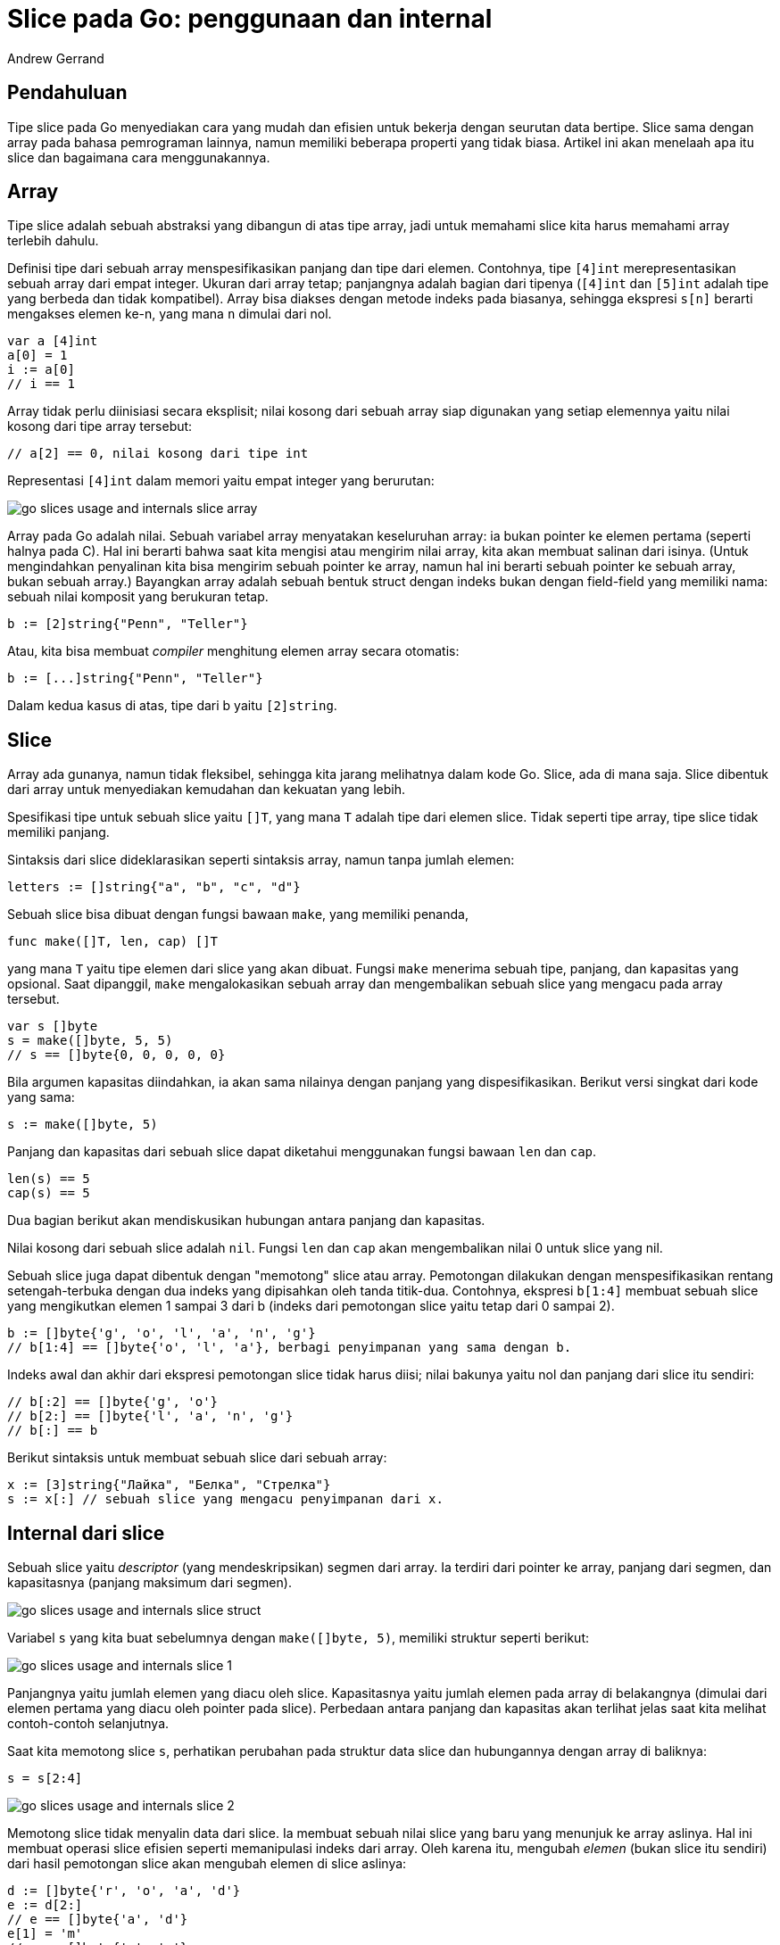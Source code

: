 =  Slice pada Go: penggunaan dan internal
:author: Andrew Gerrand
:date: 5 Januari 2011
:stylesheet: /assets/style.css


==  Pendahuluan

Tipe slice pada Go menyediakan cara yang mudah dan efisien untuk bekerja
dengan seurutan data bertipe.
Slice sama dengan array pada bahasa pemrograman lainnya, namun memiliki
beberapa properti yang tidak biasa.
Artikel ini akan menelaah apa itu slice dan bagaimana cara menggunakannya.


==  Array

Tipe slice adalah sebuah abstraksi yang dibangun di atas tipe array, jadi
untuk memahami slice kita harus memahami array terlebih dahulu.

Definisi tipe dari sebuah array menspesifikasikan panjang dan tipe dari
elemen.
Contohnya, tipe `[4]int` merepresentasikan sebuah array dari empat integer.
Ukuran dari array tetap;
panjangnya adalah bagian dari tipenya
(`[4]int` dan `[5]int` adalah tipe yang berbeda dan tidak kompatibel).
Array bisa diakses dengan metode indeks pada biasanya, sehingga ekspresi
`s[n]` berarti mengakses elemen ke-n, yang mana `n` dimulai dari nol.

----
var a [4]int
a[0] = 1
i := a[0]
// i == 1
----

Array tidak perlu diinisiasi secara eksplisit;
nilai kosong dari sebuah array siap digunakan yang setiap elemennya yaitu
nilai kosong dari tipe array tersebut:

----
// a[2] == 0, nilai kosong dari tipe int
----

Representasi `[4]int` dalam memori yaitu empat integer yang berurutan:

image:/blog/go-slices-usage-and-internals/go-slices-usage-and-internals_slice-array.png[]

Array pada Go adalah nilai.
Sebuah variabel array menyatakan keseluruhan array: ia bukan pointer ke elemen
pertama (seperti halnya pada C).
Hal ini berarti bahwa saat kita mengisi atau mengirim nilai array, kita akan
membuat salinan dari isinya.
(Untuk mengindahkan penyalinan kita bisa mengirim sebuah pointer ke array,
namun hal ini berarti sebuah pointer ke sebuah array, bukan sebuah array.)
Bayangkan array adalah sebuah bentuk struct dengan indeks bukan dengan
field-field yang memiliki nama: sebuah nilai komposit yang berukuran tetap.

----
b := [2]string{"Penn", "Teller"}
----

Atau, kita bisa membuat _compiler_ menghitung elemen array secara otomatis:

----
b := [...]string{"Penn", "Teller"}
----

Dalam kedua kasus di atas, tipe dari b yaitu `[2]string`.


==  Slice

Array ada gunanya, namun tidak fleksibel, sehingga kita jarang melihatnya
dalam kode Go.
Slice, ada di mana saja.
Slice dibentuk dari array untuk menyediakan kemudahan dan kekuatan yang lebih.

Spesifikasi tipe untuk sebuah slice yaitu `[]T`, yang mana `T` adalah tipe
dari elemen slice.
Tidak seperti tipe array, tipe slice tidak memiliki panjang.

Sintaksis dari slice dideklarasikan seperti sintaksis array, namun tanpa
jumlah elemen:

----
letters := []string{"a", "b", "c", "d"}
----

Sebuah slice bisa dibuat dengan fungsi bawaan `make`, yang memiliki penanda,

----
func make([]T, len, cap) []T
----

yang mana `T` yaitu tipe elemen dari slice yang akan dibuat.
Fungsi `make` menerima sebuah tipe, panjang, dan kapasitas yang opsional.
Saat dipanggil, `make` mengalokasikan sebuah array dan mengembalikan sebuah
slice yang mengacu pada array tersebut.

----
var s []byte
s = make([]byte, 5, 5)
// s == []byte{0, 0, 0, 0, 0}
----

Bila argumen kapasitas diindahkan, ia akan sama nilainya dengan panjang yang
dispesifikasikan.
Berikut versi singkat dari kode yang sama:

----
s := make([]byte, 5)
----

Panjang dan kapasitas dari sebuah slice dapat diketahui menggunakan fungsi
bawaan `len` dan `cap`.

----
len(s) == 5
cap(s) == 5
----

Dua bagian berikut akan mendiskusikan hubungan antara panjang dan kapasitas.

Nilai kosong dari sebuah slice adalah `nil`.
Fungsi `len` dan `cap` akan mengembalikan nilai 0 untuk slice yang nil.

Sebuah slice juga dapat dibentuk dengan "memotong" slice atau array.
Pemotongan dilakukan dengan menspesifikasikan rentang setengah-terbuka dengan
dua indeks yang dipisahkan oleh tanda titik-dua.
Contohnya, ekspresi `b[1:4]` membuat sebuah slice yang mengikutkan elemen 1
sampai 3 dari b (indeks dari pemotongan slice yaitu tetap dari 0 sampai 2).

----
b := []byte{'g', 'o', 'l', 'a', 'n', 'g'}
// b[1:4] == []byte{'o', 'l', 'a'}, berbagi penyimpanan yang sama dengan b.
----

Indeks awal dan akhir dari ekspresi pemotongan slice tidak harus diisi;
nilai bakunya yaitu nol dan panjang dari slice itu sendiri:

----
// b[:2] == []byte{'g', 'o'}
// b[2:] == []byte{'l', 'a', 'n', 'g'}
// b[:] == b
----

Berikut sintaksis untuk membuat sebuah slice dari sebuah array:

----
x := [3]string{"Лайка", "Белка", "Стрелка"}
s := x[:] // sebuah slice yang mengacu penyimpanan dari x.
----


==  Internal dari slice

Sebuah slice yaitu _descriptor_ (yang mendeskripsikan) segmen dari array.
Ia terdiri dari pointer ke array, panjang dari segmen, dan kapasitasnya
(panjang maksimum dari segmen).

image:/blog/go-slices-usage-and-internals/go-slices-usage-and-internals_slice-struct.png[]

Variabel `s` yang kita buat sebelumnya dengan `make([]byte, 5)`, memiliki
struktur seperti berikut:

image:/blog/go-slices-usage-and-internals/go-slices-usage-and-internals_slice-1.png[]

Panjangnya yaitu jumlah elemen yang diacu oleh slice.
Kapasitasnya yaitu jumlah elemen pada array di belakangnya (dimulai dari
elemen pertama yang diacu oleh pointer pada slice).
Perbedaan antara panjang dan kapasitas akan terlihat jelas saat kita melihat
contoh-contoh selanjutnya.

Saat kita memotong slice `s`, perhatikan perubahan pada struktur data slice
dan hubungannya dengan array di baliknya:

----
s = s[2:4]
----

image:/blog/go-slices-usage-and-internals/go-slices-usage-and-internals_slice-2.png[]

Memotong slice tidak menyalin data dari slice.
Ia membuat sebuah nilai slice yang baru yang menunjuk ke array aslinya.
Hal ini membuat operasi slice efisien seperti memanipulasi indeks dari array.
Oleh karena itu, mengubah _elemen_ (bukan slice itu sendiri) dari hasil
pemotongan slice akan mengubah elemen di slice aslinya:

----
d := []byte{'r', 'o', 'a', 'd'}
e := d[2:]
// e == []byte{'a', 'd'}
e[1] = 'm'
// e == []byte{'a', 'm'}
// d == []byte{'r', 'o', 'a', 'm'}
----

Sebelumnya kita memotong `s` dengan panjang yang lebih kecil dari
kapasitasnya.
Kita dapat mengembangkan `s` sampai ke kapasitasnya dengan memotongnya
kembali:

----
s = s[:cap(s)]
----

image:/blog/go-slices-usage-and-internals/go-slices-usage-and-internals_slice-3.png[]

Sebuah slice tidak dapat mengembang lebih dari kapasitasnya.
Mencoba melakukan hal tersebut akan menyebabkan panik _runtime_, seperti saat
melakukan pengindeksan di luar batas dari slice atau array.
Hal yang serupa, slice tidak bisa dipotong kecil dari nol untuk mengakses
elemen sebelumnya dalam array.


==  Mengembangkan slice (fungsi copy dan append)

Untuk meningkatkan kapasitas dari sebuah slice kita harus membuat slice yang
baru dan lebih besar dan menyalin isi dari slice asli ke dalamnya.
Teknik ini adalah cara implementasi array secara dinamis pada bahasa
pemrograman lain.
Contoh selanjutnya melipatgandakan kapasitas dari `s` dengan membuat slice
baru `t`, menyalin isi dari `s` ke `t`, dan kemudian menempatkan nilai slice
`t` ke `s`:

----
t := make([]byte, len(s), (cap(s)+1)*2) // +1 seandainya cap(s) == 0
for i := range s {
	t[i] = s[i]
}
s = t
----

Bagian pengulangan pada operasi di atas dapat dipermudah dengan fungsi bawaan
`copy`.
Seperti namanya, `copy` menyalin data dari slice sumber ke slice tujuan.
Ia mengembalikan jumlah elemen yang disalin.

----
func copy(dst, src []T) int
----

Fungsi `copy` mendukung penyalinan antara slice yang berbeda panjangnya (ia
hanya akan menyalin sampai jumlah elemen paling kecil).
Sebagai tambahan, `copy` dapat menangani slice sumber dan tujuan yang berbagi
array yang sama, menangani slice yang saling timpa dengan benar.

Dengan menggunakan `copy`, kita dapat menyederhanakan potongan kode di atas:

----
t := make([]byte, len(s), (cap(s)+1)*2)
copy(t, s)
s = t
----

Operasi umum lainnya dari slice yaitu menambahkan data ke akhir slice.
Fungsi berikut menambahkan elemen byte ke sebuah slice dari byte,
mengembangkan slice jika perlu, dan mengembalikan nilai slice yang diperbarui:

----
func AppendByte(slice []byte, data ...byte) []byte {
	m := len(slice)
	n := m + len(data)
	if n > cap(slice) { // jika perlu, alokasi ulang.
		// Buat alokasi dua kali lebih besar dari yang dibutuhkan,
		// untuk penambahan nantinya.
		newSlice := make([]byte, (n+1)*2)
		copy(newSlice, slice)
		slice = newSlice
	}
	slice = slice[0:n]
	copy(slice[m:n], data)
	return slice
}
----

Kita gunakan fungsi `AppendByte` seperti berikut:

----
p := []byte{2, 3, 5}
p = AppendByte(p, 7, 11, 13)
// p == []byte{2, 3, 5, 7, 11, 13}
----

Fungsi seperti `AppendByte` berguna karena memberikan kontrol sepenuhnya
dalam mengembangkan isi dari slice.
Bergantung pada karakteristik program, fungsi tersebut bisa saja
mengalokasikan potongan yang lebih kecil atau besar, atau mengatur batas atas
dari ukuran realokasi.

Namun kebanyakan program tidak perlu kontrol sepenuhnya, sehingga Go
menyediakan fungsi bawaan `append` yang berguna untuk tujuan umum; 
fungsi `append` memiliki penanda 

----
func append(s []T, x ...T) []T
----

Fungsi `append` menambahkan elemen-elemen `x` ke akhir dari slice `s`, dan
mengembangkan ukuran slice jika kapasitas lebih besar dibutuhkan.

----
a := make([]int, 1)
// a == []int{0}
a = append(a, 1, 2, 3)
// a == []int{0, 1, 2, 3}
----

Untuk menambahkan slice ke slice lainnya, gunakan ... untuk memperluas
argumen kedua menjadi sebuah daftar argumen.

----
a := []string{"John", "Paul"}
b := []string{"George", "Ringo", "Pete"}
a = append(a, b...) // sama dengan "append(a, b[0], b[1], b[2])"
// a == []string{"John", "Paul", "George", "Ringo", "Pete"}
----

Secara nilai kosong dari slice (`nil`) sifatnya seperti slice dengan panjang
nol, kita dapat mendeklarasikan sebuah variabel slice dan kemudian
menambahkan elemen-elemen dalam sebuah pengulangan:

----
// Filter mengembalikan sebuah slice baru yang menyimpan hanya elemen-elemen
// dari s yang memenuhi fungsi fn().
func Filter(s []int, fn func(int) bool) []int {
	var p []int // == nil
	for _, v := range s {
		if fn(v) {
			p = append(p, v)
		}
	}
	return p
}
----


==  Kesalahan yang umum

Seperti yang disebutkan sebelumnya, memotong sebuah slice tidak menyalin array
di belakangnya.
Array yang utuh tetap tersimpan dalam memori sampai tidak ada lagi yang
memakainya.
Terkadang hal ini bisa membuat program menyimpan semua data di dalam memori
saat hanya sebagian kecil dari slice yang dibutuhkan.

Sebagai contohnya, fungsi `FindDigits` berikut memuat sebuah berkas ke dalam
memori dan mencari seurutan digit numerik yang pertama, dan mengembalikan
urutan tersebut sebagai sebuah slice yang baru.

----
var digitRegexp = regexp.MustCompile("[0-9]+")

func FindDigits(filename string) []byte {
	b, _ := ioutil.ReadFile(filename)
	return digitRegexp.Find(b)
}
----

Kode di atas berjalan seperti yang tertulis, namun `[]byte` yang dikembalikan
menunjuk ke array yang berisi seluruh berkas.
Karena slice mengacu ke array aslinya, selama slice tersebut masih digunakan
maka _garbage collector_ tidak dapat menghapus array;
beberapa byte yang terpakai dari berkas menahan seluruh isi berkas di dalam
memori.

Untuk memperbaiki permasalahan ini kita dapat menyalin data yang perlu saja ke
slice yang baru sebelum dikembalikan:

----
func CopyDigits(filename string) []byte {
	b, _ := ioutil.ReadFile(filename)
	b = digitRegexp.Find(b)
	c := make([]byte, len(b))
	copy(c, b)
	return c
}
----

Versi lebih ringkas dari fungsi di atas dapat dibangun menggunakan `append`.
Cara ini adalah latihan bagi pembaca.


==  Bacaan Lebih Lanjut

link:/doc/effective_go.html[Efektif Go]
berisi perlakuan lebih dalam dari
link:/doc/effective_go.html#slices[slice]
dan
link:/doc/effective_go.html#arrays[array],
dan
link:/ref/spec/index.html[spesifikasi bahasa]
Go mendefinisikan
link:/ref/spec/index.html#Slice_types[slice]
dan
link:/ref/spec/index.html#Appending_and_copying_slices[fungsi-fungsi]
link:/ref/spec/index.html#Making_slices_maps_and_channels[pembantu]
link:/ref/spec/index.html#Length_and_capacity[yang berhubungan]
dengan slice.
